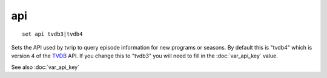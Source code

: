 .. tvrip: extract and transcode DVDs of TV series
..
.. Copyright (c) 2024 Dave Jones <dave@waveform.org.uk>
..
.. SPDX-License-Identifier: GPL-3.0-or-later

===
api
===

::

    set api tvdb3|tvdb4

Sets the API used by tvrip to query episode information for new programs or
seasons. By default this is "tvdb4" which is version 4 of the `TVDB`_ API. If
you change this to "tvdb3" you will need to fill in the :doc:`var_api_key`
value.

See also :doc:`var_api_key`

.. _TVDB: https://thetvdb.com/
